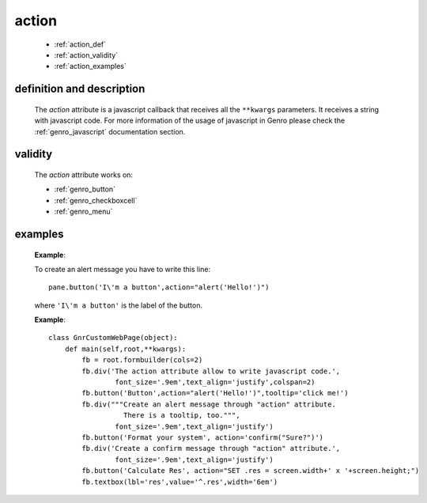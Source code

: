 .. _genro_action:

======
action
======

    * :ref:`action_def`
    * :ref:`action_validity`
    * :ref:`action_examples`
    
.. _action_def:

definition and description
==========================

    The *action* attribute is a javascript callback that receives all the ``**kwargs`` parameters.
    It receives a string with javascript code. For more information of the usage of javascript in
    Genro please check the :ref:`genro_javascript` documentation section.
    
.. _action_validity:

validity
========
    
    The *action* attribute works on:
    
    * :ref:`genro_button`
    * :ref:`genro_checkboxcell`
    * :ref:`genro_menu`
    
.. _action_examples:
    
examples
========
    
    **Example**:
    
    To create an alert message you have to write this line::
    
        pane.button('I\'m a button',action="alert('Hello!')")
        
    where ``'I\'m a button'`` is the label of the button.
    
    **Example**::
    
        class GnrCustomWebPage(object):
            def main(self,root,**kwargs):
                fb = root.formbuilder(cols=2)
                fb.div('The action attribute allow to write javascript code.',
                        font_size='.9em',text_align='justify',colspan=2)
                fb.button('Button',action="alert('Hello!')",tooltip='click me!')
                fb.div("""Create an alert message through "action" attribute.
                          There is a tooltip, too.""",
                        font_size='.9em',text_align='justify')
                fb.button('Format your system', action='confirm("Sure?")')
                fb.div('Create a confirm message through "action" attribute.',
                        font_size='.9em',text_align='justify')
                fb.button('Calculate Res', action="SET .res = screen.width+' x '+screen.height;")
                fb.textbox(lbl='res',value='^.res',width='6em')